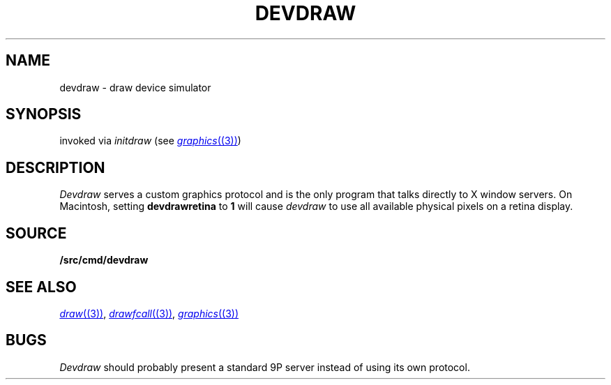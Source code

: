 .TH DEVDRAW 1
.SH NAME
devdraw \- draw device simulator
.SH SYNOPSIS
invoked via 
.I initdraw
(see
.MR graphics (3) )
.SH DESCRIPTION
.I Devdraw
serves a custom graphics protocol and is the only program
that talks directly to X window servers.
On Macintosh, setting
.BI devdrawretina
to
.BI 1
will cause
.I devdraw
to use all available physical pixels on a retina display.
.SH SOURCE
.B \*9/src/cmd/devdraw
.SH "SEE ALSO
.MR draw (3) ,
.MR drawfcall (3) ,
.MR graphics (3)
.SH BUGS
.I Devdraw
should probably present a standard 9P server
instead of using its own protocol.
